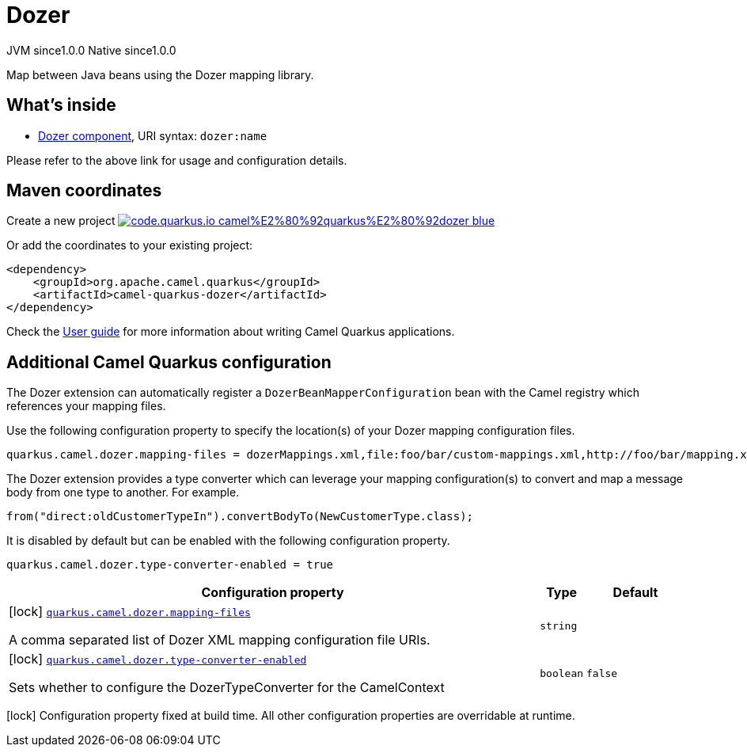 // Do not edit directly!
// This file was generated by camel-quarkus-maven-plugin:update-extension-doc-page
= Dozer
:page-aliases: extensions/dozer.adoc
:linkattrs:
:cq-artifact-id: camel-quarkus-dozer
:cq-native-supported: true
:cq-status: Stable
:cq-status-deprecation: Stable
:cq-description: Map between Java beans using the Dozer mapping library.
:cq-deprecated: false
:cq-jvm-since: 1.0.0
:cq-native-since: 1.0.0

[.badges]
[.badge-key]##JVM since##[.badge-supported]##1.0.0## [.badge-key]##Native since##[.badge-supported]##1.0.0##

Map between Java beans using the Dozer mapping library.

== What's inside

* xref:{cq-camel-components}::dozer-component.adoc[Dozer component], URI syntax: `dozer:name`

Please refer to the above link for usage and configuration details.

== Maven coordinates

Create a new project image:https://img.shields.io/badge/code.quarkus.io-camel%E2%80%92quarkus%E2%80%92dozer-blue.svg?logo=quarkus&logoColor=white&labelColor=3678db&color=e97826[link="https://code.quarkus.io/?extension-search=camel-quarkus-dozer", window="_blank"]

Or add the coordinates to your existing project:

[source,xml]
----
<dependency>
    <groupId>org.apache.camel.quarkus</groupId>
    <artifactId>camel-quarkus-dozer</artifactId>
</dependency>
----

Check the xref:user-guide/index.adoc[User guide] for more information about writing Camel Quarkus applications.

== Additional Camel Quarkus configuration

The Dozer extension can automatically register a `DozerBeanMapperConfiguration` bean with the Camel registry which references your mapping files.

Use the following configuration property to specify the location(s) of your Dozer mapping configuration files.

[source,properties]
----
quarkus.camel.dozer.mapping-files = dozerMappings.xml,file:foo/bar/custom-mappings.xml,http://foo/bar/mapping.xml
----

The Dozer extension provides a type converter which can leverage your mapping configuration(s) to convert and map a message body
from one type to another. For example.

[source,java]
----
from("direct:oldCustomerTypeIn").convertBodyTo(NewCustomerType.class);
----

It is disabled by default but can be enabled with the following configuration property.

[source,properties]
----
quarkus.camel.dozer.type-converter-enabled = true
----


[width="100%",cols="80,5,15",options="header"]
|===
| Configuration property | Type | Default


|icon:lock[title=Fixed at build time] [[quarkus.camel.dozer.mapping-files]]`link:#quarkus.camel.dozer.mapping-files[quarkus.camel.dozer.mapping-files]`

A comma separated list of Dozer XML mapping configuration file URIs.
| `string`
| 

|icon:lock[title=Fixed at build time] [[quarkus.camel.dozer.type-converter-enabled]]`link:#quarkus.camel.dozer.type-converter-enabled[quarkus.camel.dozer.type-converter-enabled]`

Sets whether to configure the DozerTypeConverter for the CamelContext
| `boolean`
| `false`
|===

[.configuration-legend]
icon:lock[title=Fixed at build time] Configuration property fixed at build time. All other configuration properties are overridable at runtime.

